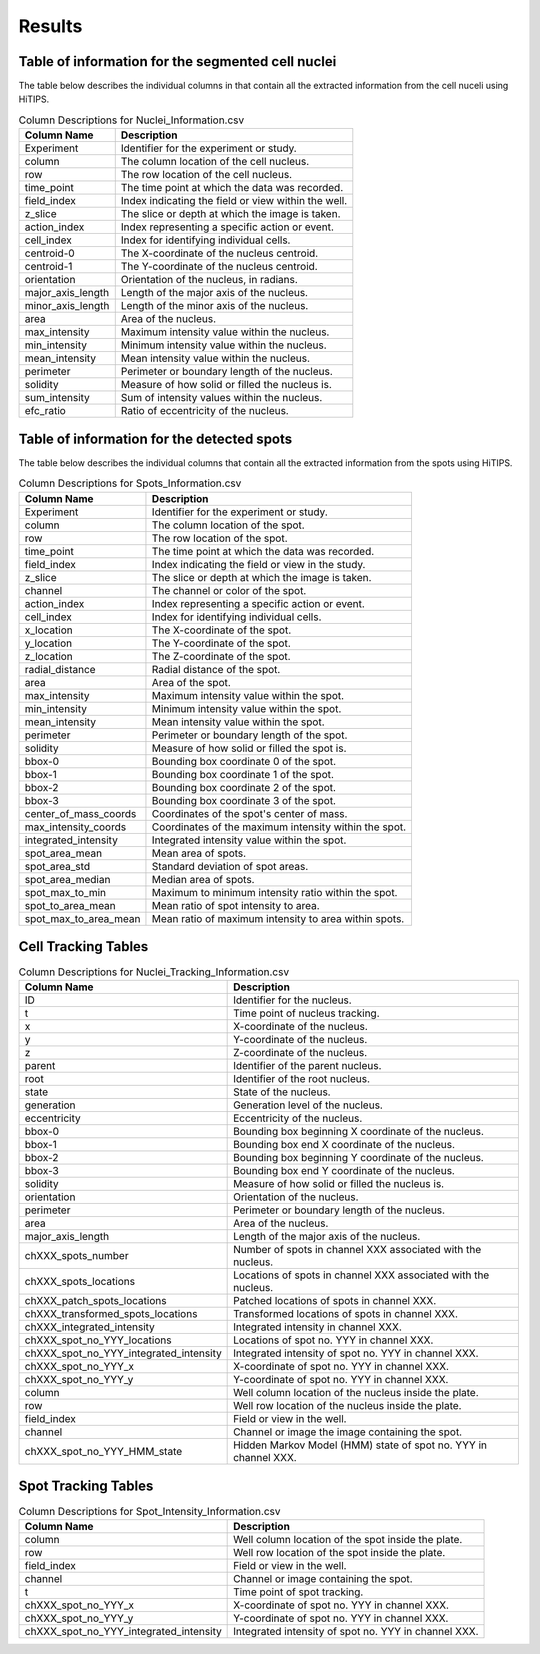 Results
=======

Table of information for the segmented cell nuclei
--------------------------------------------------

The table below describes the individual columns in that contain all the extracted information from the cell nuceli using HiTIPS. 



.. table:: Column Descriptions for Nuclei_Information.csv

   +-------------------+--------------------------------------------------------+
   | Column Name       | Description                                            |
   +===================+========================================================+
   | Experiment        | Identifier for the experiment or study.                |
   +-------------------+--------------------------------------------------------+
   | column            | The column location of the cell nucleus.               |
   +-------------------+--------------------------------------------------------+
   | row               | The row location of the cell nucleus.                  |
   +-------------------+--------------------------------------------------------+
   | time_point        | The time point at which the data was recorded.         |
   +-------------------+--------------------------------------------------------+
   | field_index       | Index indicating the field or view within the well.    |
   +-------------------+--------------------------------------------------------+
   | z_slice           | The slice or depth at which the image is taken.        |
   +-------------------+--------------------------------------------------------+
   | action_index      | Index representing a specific action or event.         |
   +-------------------+--------------------------------------------------------+
   | cell_index        | Index for identifying individual cells.                |
   +-------------------+--------------------------------------------------------+
   | centroid-0        | The X-coordinate of the nucleus centroid.              |
   +-------------------+--------------------------------------------------------+
   | centroid-1        | The Y-coordinate of the nucleus centroid.              |
   +-------------------+--------------------------------------------------------+
   | orientation       | Orientation of the nucleus, in radians.                |
   +-------------------+--------------------------------------------------------+
   | major_axis_length | Length of the major axis of the nucleus.               |
   +-------------------+--------------------------------------------------------+
   | minor_axis_length | Length of the minor axis of the nucleus.               |
   +-------------------+--------------------------------------------------------+
   | area              | Area of the nucleus.                                   |
   +-------------------+--------------------------------------------------------+
   | max_intensity     | Maximum intensity value within the nucleus.            |
   +-------------------+--------------------------------------------------------+
   | min_intensity     | Minimum intensity value within the nucleus.            |
   +-------------------+--------------------------------------------------------+
   | mean_intensity    | Mean intensity value within the nucleus.               |
   +-------------------+--------------------------------------------------------+
   | perimeter         | Perimeter or boundary length of the nucleus.           |
   +-------------------+--------------------------------------------------------+
   | solidity          | Measure of how solid or filled the nucleus is.         |
   +-------------------+--------------------------------------------------------+
   | sum_intensity     | Sum of intensity values within the nucleus.            |
   +-------------------+--------------------------------------------------------+
   | efc_ratio         | Ratio of eccentricity of the nucleus.                  |
   +-------------------+--------------------------------------------------------+


Table of information for the detected spots
-------------------------------------------

The table below describes the individual columns that contain all the extracted information from the spots using HiTIPS. 


.. table:: Column Descriptions for Spots_Information.csv

   +-------------------------+--------------------------------------------------------+
   | Column Name             | Description                                            |
   +=========================+========================================================+
   | Experiment              | Identifier for the experiment or study.                |
   +-------------------------+--------------------------------------------------------+
   | column                  | The column location of the spot.                       |
   +-------------------------+--------------------------------------------------------+
   | row                     | The row location of the spot.                          |
   +-------------------------+--------------------------------------------------------+
   | time_point              | The time point at which the data was recorded.         |
   +-------------------------+--------------------------------------------------------+
   | field_index             | Index indicating the field or view in the study.       |
   +-------------------------+--------------------------------------------------------+
   | z_slice                 | The slice or depth at which the image is taken.        |
   +-------------------------+--------------------------------------------------------+
   | channel                 | The channel or color of the spot.                      |
   +-------------------------+--------------------------------------------------------+
   | action_index            | Index representing a specific action or event.         |
   +-------------------------+--------------------------------------------------------+
   | cell_index              | Index for identifying individual cells.                |
   +-------------------------+--------------------------------------------------------+
   | x_location              | The X-coordinate of the spot.                          |
   +-------------------------+--------------------------------------------------------+
   | y_location              | The Y-coordinate of the spot.                          |
   +-------------------------+--------------------------------------------------------+
   | z_location              | The Z-coordinate of the spot.                          |
   +-------------------------+--------------------------------------------------------+
   | radial_distance         | Radial distance of the spot.                           |
   +-------------------------+--------------------------------------------------------+
   | area                    | Area of the spot.                                      |
   +-------------------------+--------------------------------------------------------+
   | max_intensity           | Maximum intensity value within the spot.               |
   +-------------------------+--------------------------------------------------------+
   | min_intensity           | Minimum intensity value within the spot.               |
   +-------------------------+--------------------------------------------------------+
   | mean_intensity          | Mean intensity value within the spot.                  |
   +-------------------------+--------------------------------------------------------+
   | perimeter               | Perimeter or boundary length of the spot.              |
   +-------------------------+--------------------------------------------------------+
   | solidity                | Measure of how solid or filled the spot is.            |
   +-------------------------+--------------------------------------------------------+
   | bbox-0                  | Bounding box coordinate 0 of the spot.                 |
   +-------------------------+--------------------------------------------------------+
   | bbox-1                  | Bounding box coordinate 1 of the spot.                 |
   +-------------------------+--------------------------------------------------------+
   | bbox-2                  | Bounding box coordinate 2 of the spot.                 |
   +-------------------------+--------------------------------------------------------+
   | bbox-3                  | Bounding box coordinate 3 of the spot.                 |
   +-------------------------+--------------------------------------------------------+
   | center_of_mass_coords   | Coordinates of the spot's center of mass.              |
   +-------------------------+--------------------------------------------------------+
   | max_intensity_coords    | Coordinates of the maximum intensity within the spot.  |
   +-------------------------+--------------------------------------------------------+
   | integrated_intensity    | Integrated intensity value within the spot.            |
   +-------------------------+--------------------------------------------------------+
   | spot_area_mean          | Mean area of spots.                                    |
   +-------------------------+--------------------------------------------------------+
   | spot_area_std           | Standard deviation of spot areas.                      |
   +-------------------------+--------------------------------------------------------+
   | spot_area_median        | Median area of spots.                                  |
   +-------------------------+--------------------------------------------------------+
   | spot_max_to_min         | Maximum to minimum intensity ratio within the spot.    |
   +-------------------------+--------------------------------------------------------+
   | spot_to_area_mean       | Mean ratio of spot intensity to area.                  |
   +-------------------------+--------------------------------------------------------+
   | spot_max_to_area_mean   | Mean ratio of maximum intensity to area within spots.  |
   +-------------------------+--------------------------------------------------------+

Cell Tracking Tables
--------------------


.. table:: Column Descriptions for Nuclei_Tracking_Information.csv

    +----------------------------------------+----------------------------------------------------------------+
    | Column Name                            | Description                                                    |
    +========================================+================================================================+
    | ID                                     | Identifier for the nucleus.                                    |
    +----------------------------------------+----------------------------------------------------------------+
    | t                                      | Time point of nucleus tracking.                                |
    +----------------------------------------+----------------------------------------------------------------+
    | x                                      | X-coordinate of the nucleus.                                   |
    +----------------------------------------+----------------------------------------------------------------+
    | y                                      | Y-coordinate of the nucleus.                                   |
    +----------------------------------------+----------------------------------------------------------------+
    | z                                      | Z-coordinate of the nucleus.                                   |
    +----------------------------------------+----------------------------------------------------------------+
    | parent                                 | Identifier of the parent nucleus.                              |
    +----------------------------------------+----------------------------------------------------------------+
    | root                                   | Identifier of the root nucleus.                                |
    +----------------------------------------+----------------------------------------------------------------+
    | state                                  | State of the nucleus.                                          |
    +----------------------------------------+----------------------------------------------------------------+
    | generation                             | Generation level of the nucleus.                               |
    +----------------------------------------+----------------------------------------------------------------+
    | eccentricity                           | Eccentricity of the nucleus.                                   |
    +----------------------------------------+----------------------------------------------------------------+
    | bbox-0                                 | Bounding box beginning X coordinate of the nucleus.            |
    +----------------------------------------+----------------------------------------------------------------+
    | bbox-1                                 | Bounding box end X coordinate of the nucleus.                  |
    +----------------------------------------+----------------------------------------------------------------+
    | bbox-2                                 | Bounding box beginning Y coordinate of the nucleus.            |
    +----------------------------------------+----------------------------------------------------------------+
    | bbox-3                                 | Bounding box end Y coordinate of the nucleus.                  |
    +----------------------------------------+----------------------------------------------------------------+
    | solidity                               | Measure of how solid or filled the nucleus is.                 |
    +----------------------------------------+----------------------------------------------------------------+
    | orientation                            | Orientation of the nucleus.                                    |
    +----------------------------------------+----------------------------------------------------------------+
    | perimeter                              | Perimeter or boundary length of the nucleus.                   |
    +----------------------------------------+----------------------------------------------------------------+
    | area                                   | Area of the nucleus.                                           |
    +----------------------------------------+----------------------------------------------------------------+
    | major_axis_length                      | Length of the major axis of the nucleus.                       |
    +----------------------------------------+----------------------------------------------------------------+
    | chXXX_spots_number                     | Number of spots in channel XXX associated with the nucleus.    |
    +----------------------------------------+----------------------------------------------------------------+
    | chXXX_spots_locations                  | Locations of spots in channel XXX associated with the nucleus. |
    +----------------------------------------+----------------------------------------------------------------+
    | chXXX_patch_spots_locations            | Patched locations of spots in channel XXX.                     |
    +----------------------------------------+----------------------------------------------------------------+
    | chXXX_transformed_spots_locations      | Transformed locations of spots in channel XXX.                 |
    +----------------------------------------+----------------------------------------------------------------+
    | chXXX_integrated_intensity             | Integrated intensity in channel XXX.                           |
    +----------------------------------------+----------------------------------------------------------------+
    | chXXX_spot_no_YYY_locations            | Locations of spot no. YYY in channel XXX.                      |
    +----------------------------------------+----------------------------------------------------------------+
    | chXXX_spot_no_YYY_integrated_intensity | Integrated intensity of spot no. YYY in channel XXX.           |
    +----------------------------------------+----------------------------------------------------------------+
    | chXXX_spot_no_YYY_x                    | X-coordinate of spot no. YYY in channel XXX.                   |
    +----------------------------------------+----------------------------------------------------------------+
    | chXXX_spot_no_YYY_y                    | Y-coordinate of spot no. YYY in channel XXX.                   |
    +----------------------------------------+----------------------------------------------------------------+
    | column                                 | Well column location of the nucleus inside the plate.          |
    +----------------------------------------+----------------------------------------------------------------+
    | row                                    | Well row location of the nucleus inside the plate.             |
    +----------------------------------------+----------------------------------------------------------------+
    | field_index                            | Field or view in the well.                                     |
    +----------------------------------------+----------------------------------------------------------------+
    | channel                                | Channel or image the image containing the spot.                |
    +----------------------------------------+----------------------------------------------------------------+
    | chXXX_spot_no_YYY_HMM_state            | Hidden Markov Model (HMM) state of spot no. YYY in channel XXX.|
    +----------------------------------------+----------------------------------------------------------------+


Spot Tracking Tables
--------------------

.. table:: Column Descriptions for Spot_Intensity_Information.csv

    +----------------------------------------+---------------------------------------------------------------+
    | Column Name                            | Description                                                   |
    +========================================+===============================================================+
    | column                                 | Well column location of the spot inside the plate.            |
    +----------------------------------------+---------------------------------------------------------------+
    | row                                    | Well row location of the spot inside the plate.               |
    +----------------------------------------+---------------------------------------------------------------+
    | field_index                            | Field or view in the well.                                    |
    +----------------------------------------+---------------------------------------------------------------+
    | channel                                | Channel or image containing the spot.                         |
    +----------------------------------------+---------------------------------------------------------------+
    | t                                      | Time point of spot tracking.                                  |
    +----------------------------------------+---------------------------------------------------------------+
    | chXXX_spot_no_YYY_x                    | X-coordinate of spot no. YYY in channel XXX.                  |
    +----------------------------------------+---------------------------------------------------------------+
    | chXXX_spot_no_YYY_y                    | Y-coordinate of spot no. YYY in channel XXX.                  |
    +----------------------------------------+---------------------------------------------------------------+
    | chXXX_spot_no_YYY_integrated_intensity | Integrated intensity of spot no. YYY in channel XXX.          |
    +----------------------------------------+---------------------------------------------------------------+
